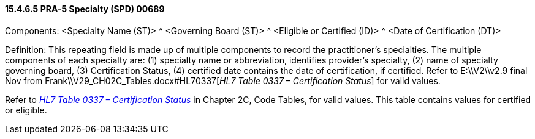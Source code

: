 ==== 15.4.6.5 PRA-5 Specialty (SPD) 00689

Components: <Specialty Name (ST)> ^ <Governing Board (ST)> ^ <Eligible or Certified (ID)> ^ <Date of Certification (DT)>

Definition: This repeating field is made up of multiple components to record the practitioner's specialties. The multiple components of each specialty are: (1) specialty name or abbreviation, identifies provider's specialty, (2) name of specialty governing board, (3) Certification Status, (4) certified date contains the date of certification, if certified. Refer to E:\\V2\\v2.9 final Nov from Frank\\V29_CH02C_Tables.docx#HL70337[_HL7 Table 0337 – Certification Status_] for valid values.

Refer to file:///E:\V2\v2.9%20final%20Nov%20from%20Frank\V29_CH02C_Tables.docx#HL70337[_HL7 Table 0337 – Certification Status_] in Chapter 2C, Code Tables, for valid values. This table contains values for certified or eligible.

